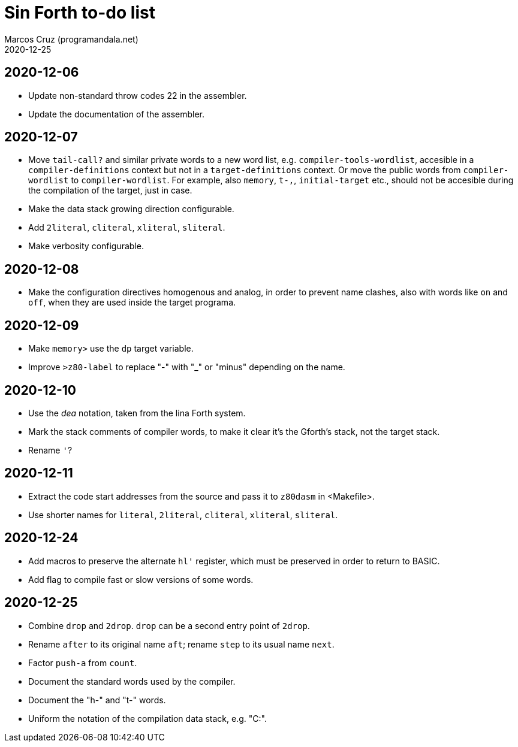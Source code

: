 = Sin Forth to-do list
:author: Marcos Cruz (programandala.net)
:revdate: 2020-12-25

== 2020-12-06

- Update non-standard throw codes 22 in the assembler.
- Update the documentation of the assembler.

== 2020-12-07

- Move `tail-call?` and similar private words to a new word list, e.g.
  `compiler-tools-wordlist`, accesible in a `compiler-definitions` context but
  not in a `target-definitions` context. Or move the public words from
  `compiler-wordlist` to `compiler-wordlist`. For example, also `memory`,
  `t-,`, `initial-target` etc., should not be accesible during the
  compilation of the target, just in case.
- Make the data stack growing direction configurable.
- Add `2literal`, `cliteral`, `xliteral`, `sliteral`.
- Make verbosity configurable.

== 2020-12-08

- Make the configuration directives homogenous and analog, in order to
  prevent name clashes, also with words like `on` and `off`,  when
  they are used inside the target programa.

== 2020-12-09

- Make `memory>` use the `dp` target variable.
- Improve `>z80-label` to replace "-" with "_" or "minus" depending on
  the name.

== 2020-12-10

- Use the _dea_ notation, taken from the lina Forth system.
- Mark the stack comments of compiler words, to make it clear it's the
  Gforth's stack, not the target stack.
- Rename `'`?

== 2020-12-11

- Extract the code start addresses from the source and pass it to
  `z80dasm` in <Makefile>.
- Use shorter names for `literal`, `2literal`, `cliteral`, `xliteral`,
  `sliteral`.

== 2020-12-24

- Add macros to preserve the alternate `hl'` register, which must be
  preserved in order to return to BASIC.
- Add flag to compile fast or slow versions of some words.

== 2020-12-25

- Combine `drop` and `2drop`. `drop` can be a second entry point of
  `2drop`.
- Rename `after` to its original name `aft`; rename `step` to its
  usual name `next`.
- Factor `push-a` from `count`.
- Document the standard words used by the compiler.
- Document the "h-" and "t-" words.
- Uniform the notation of the compilation data stack, e.g. "C:".
